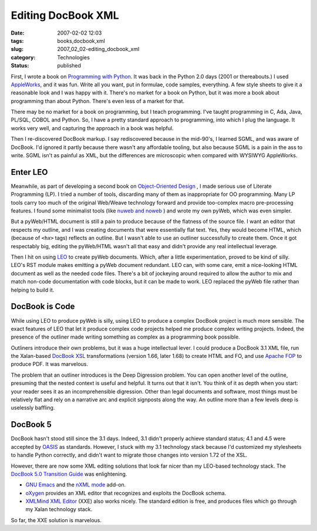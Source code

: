 Editing DocBook XML
===================

:date: 2007-02-02 12:03
:tags: books,docbook,xml
:slug: 2007_02_02-editing_docbook_xml
:category: Technologies
:status: published





First, I wrote a book on `Programming with Python <http://www.itmaybeahack.com/homepage/books/python.html>`_.
It was back in the Python 2.0 days (2001 or thereabouts.)  I used `AppleWorks <http://www.apple.com/appleworks/>`_,
and it was fun.  Write all you want,
put in formulae, code samples, everything.  A few style sheets to give it a
reasonable look and I was happy with it.  There's no market for a book on
Python, but it was more a book about programming than about Python.  There's
even less of a market for that.



There may be no market for a book on programming, but I teach programming.  I've
taught programming in C, Ada, Java, PL/SQL, COBOL and Python.  So, I have a
pretty standard approach to programming, into which I plug the language.  It
works very well, and capturing the approach in a book was
helpful.



Then I re-discovered DocBook markup.  I say rediscovered because in the mid-90's, I learned SGML, and was
aware of DocBook.  I'd ignored it partly because there wasn't any affordable
tooling, but also because SGML is a pain in the ass to write.  SGML isn't as
painful as XML, but the differences are microscopic when compared with WYSIWYG
AppleWorks.



Enter LEO
---------



Meanwhile, as part of
developing a second book on `Object-Oriented Design <http://www.itmaybeahack.com/homepage/books/oodesign.html>`_ , I made serious use of
Literate Programming (LP).  I tried a number of tools, discarding many of them
as inappropriate for OO programming.  Many LP tools carry too much of the
original Web/Weave technology forward and provide too-complex macro
pre-processing features.  I found some minimalist tools (like `nuweb
and noweb <http://www.literateprogramming.com/tools.html>`_ ) and wrote my own pyWeb, which was even
simpler.



But a pyWeb/HTML document is
still a pain to produce because of the flatness of the source file.  I want an
editor that respects my outline, and I was creating documents that were
essentially flat text.  Yes, they would become HTML, which (because of
``<h``\ *x*\ ``>`` tags) reflects an outline.  But I wasn't able to use an outliner successfully to
create them.  Once it got respectably big, editing the pyWeb/HTML wasn't all
that easy and didn't provide any real intellectual
leverage.



Then I hit on using `LEO <http://webpages.charter.net/edreamleo/front.html>`_  to create pyWeb documents.  Which, after a
little experimentation, proved to be kind of silly.  LEO's RST module makes
emitting a pyWeb document redundant.  LEO can, with some care, emit a
nice-looking HTML document as well as the needed code files.  There's a bit of
jockeying around required to allow the author to mix and match non-code
documentation with code blocks, but it can be made to work.  LEO replaced the
pyWeb file rather than helping to build
it.



DocBook is Code
---------------



While using LEO to produce
pyWeb is silly, using LEO to produce a complex DocBook project is much more
sensible.  The exact features of LEO that let it produce complex code projects
helped me produce complex writing projects.  Indeed, the presence of the
outliner made writing something as complex as a programming book
possible.



Outliners introduce their own
problems, but it was a huge intellectual lever.  I could produce a DocBook 3.1
XML file, run the Xalan-based `DocBook XSL <http://docbook.sourceforge.net/>`_  transformations
(version 1.66, later 1.68) to create HTML and FO, and use `Apache
FOP <http://xmlgraphics.apache.org/fop/>`_  to produce PDF.  It was
marvelous.



The problem that an outliner
introduces is the Deep Digression problem.  You can open another level of the
outline, presuming that the nested context is useful and helpful.  It turns out
that it isn't.  You think of it as depth when you start: your reader sees it as
an incomprehensible digression.  Other than legal documents and software, most
things must be relatively flat and rely on a narrative arc and explicit
signposts along the way.  An outline more than a few levels deep is uselessly
baffling.



DocBook 5
---------



DocBook hasn't stood still since
the 3.1 days.   Indeed, 3.1 didn't properly achieve standard status; 4.1 and 4.5
were accepted by `OASIS <http://www.oasis-open.org>`_  as standards.  However, I stuck with my
3.1 technology stack because I'd customized my stylesheets to handle Python
correctly, and didn't want to migrate those changes into version 1.72 of the
XSL.



However, there are now some XML
editing solutions that look far nicer than my LEO-based technology stack.  The
`DocBook 5.0 Transition Guide <http://www.docbook.org/docs/howto/>`_  was enlightening.

-   `GNU Emacs <http://www.gnu.org/software/emacs/emacs.html>`_  and
    the `nXML mode <http://www.thaiopensource.com/nxml-mode/>`_  add-on.

-   `oXygen <http://www.oxygenxml.com/>`_  provides an XML editor that recognizes
    and exploits the DocBook schema.

-   `XMLMind XML Editor <http://www.xmlmind.com/xmleditor/>`_  (XXE) also works
    nicely.  The standard edition is free, and
    produces files which go through my Xalan technology stack. 




So far, the XXE solution is marvelous.












